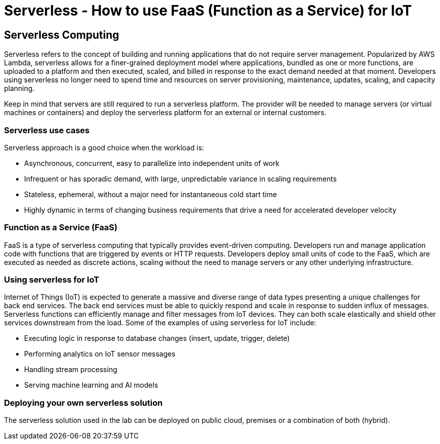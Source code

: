 = Serverless - How to use FaaS (Function as a Service) for IoT

== Serverless Computing
Serverless refers to the concept of building and running applications that do not require server management. Popularized by AWS Lambda, serverless allows for a finer-grained deployment model where applications, bundled as one or more functions, are uploaded to a platform and then executed, scaled, and billed in response to the exact demand needed at that moment. Developers using serverless no longer need to spend time and resources on server provisioning, maintenance, updates, scaling, and capacity planning.

Keep in mind that servers are still required to run a serverless platform. The provider will be needed to manage servers (or virtual machines or containers) and deploy the serverless platform for an external or internal customers.

=== Serverless use cases
Serverless approach is a good choice when the workload is:

- Asynchronous, concurrent, easy to parallelize into independent units of work

- Infrequent or has sporadic demand, with large, unpredictable variance in scaling requirements

- Stateless, ephemeral, without a major need for instantaneous cold start time

- Highly dynamic in terms of changing business requirements that drive a need for accelerated developer velocity

=== Function as a Service (FaaS)
FaaS is a type of serverless computing that typically provides event-driven computing. Developers run and manage application code with functions that are triggered by events or HTTP requests. Developers deploy small units of code to the FaaS, which are executed as needed as discrete actions, scaling without the need to manage servers or any other underlying infrastructure.

=== Using serverless for IoT
Internet of Things (IoT) is expected to generate a massive and diverse range of data types presenting a unique challenges for back end services.  The back end services must be able to quickly respond and scale in response to sudden influx of messages. Serverless functions can efficiently manage and filter messages from IoT devices. They can both scale elastically and shield other services downstream from the load. Some of the examples of using serverless for IoT include:

- Executing logic in response to database changes (insert, update, trigger, delete)

- Performing analytics on IoT sensor messages

- Handling stream processing

- Serving machine learning and AI models

=== Deploying your own serverless solution
The serverless solution used in the lab can be deployed on public cloud, premises or a combination of both (hybrid).


